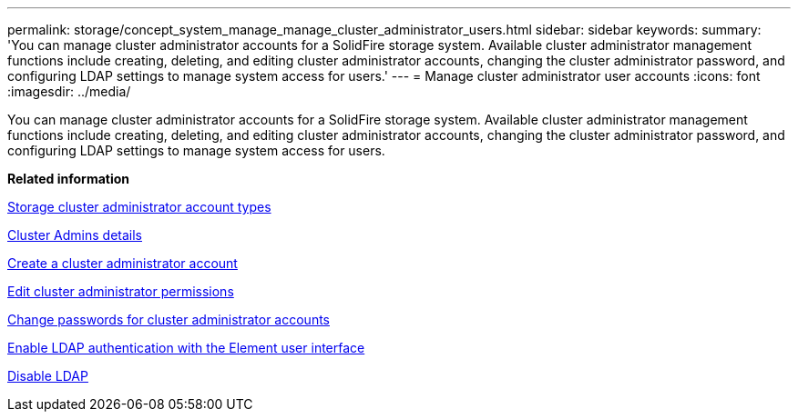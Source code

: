 ---
permalink: storage/concept_system_manage_manage_cluster_administrator_users.html
sidebar: sidebar
keywords: 
summary: 'You can manage cluster administrator accounts for a SolidFire storage system. Available cluster administrator management functions include creating, deleting, and editing cluster administrator accounts, changing the cluster administrator password, and configuring LDAP settings to manage system access for users.'
---
= Manage cluster administrator user accounts
:icons: font
:imagesdir: ../media/

[.lead]
You can manage cluster administrator accounts for a SolidFire storage system. Available cluster administrator management functions include creating, deleting, and editing cluster administrator accounts, changing the cluster administrator password, and configuring LDAP settings to manage system access for users.

*Related information*

xref:concept_system_manage_solidfire_storage_cluster_administrator_account_types.adoc[Storage cluster administrator account types]

xref:reference_system_manage_cluster_admins_details.adoc[Cluster Admins details]

xref:task_system_manage_create_a_cluster_administrator_account.adoc[Create a cluster administrator account]

xref:task_system_manage_edit_cluster_administrator_permissions.adoc[Edit cluster administrator permissions]

xref:task_system_manage_change_passwords_for_cluster_admin.adoc[Change passwords for cluster administrator accounts]

xref:task_system_manage_enable_ldap_authentication.adoc[Enable LDAP authentication with the Element user interface]

xref:task_system_manage_disable_ldap.adoc[Disable LDAP]
